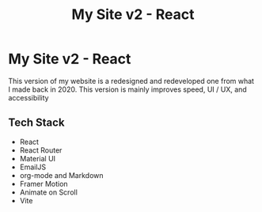 #+title: My Site v2 - React
#+LANGUAGE: en
#+options: toc:nil
#+OPTIONS: ':nil

* My Site v2 - React
This version of my website is a redesigned and redeveloped one from what I made
back in 2020. This version is mainly improves speed, UI / UX, and accessibility

** Tech Stack
+ React
+ React Router
+ Material UI
+ EmailJS
+ org-mode and Markdown
+ Framer Motion
+ Animate on Scroll
+ Vite

